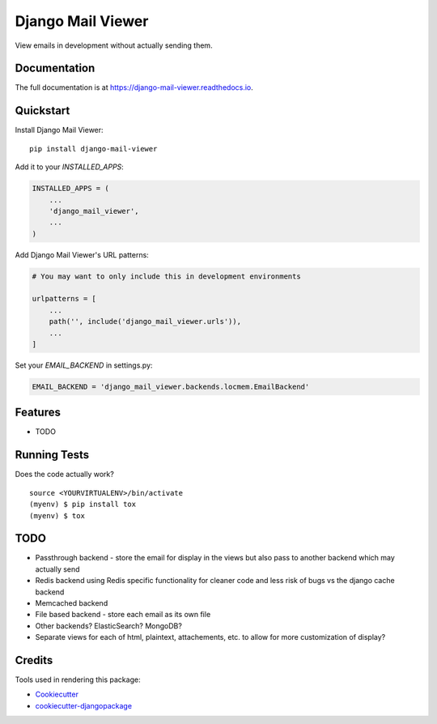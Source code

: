 =============================
Django Mail Viewer
=============================

.. image:: https://badge.fury.io/py/django-mail-viewer.png
    :target: https://badge.fury.io/py/django-mail-viewer

.. image:: https://github.com/jmichalicek/django-mail-viewer/workflows/Python%20package/badge.svg
    :target: https://github.com/jmichalicek/django-mail-viewer/actions?query=workflow%3A%22Python+package%22

View emails in development without actually sending them.

Documentation
-------------

The full documentation is at https://django-mail-viewer.readthedocs.io.

Quickstart
----------

Install Django Mail Viewer::

    pip install django-mail-viewer

Add it to your `INSTALLED_APPS`:

.. code-block:: python

    INSTALLED_APPS = (
        ...
        'django_mail_viewer',
        ...
    )

Add Django Mail Viewer's URL patterns:

.. code-block:: python

    # You may want to only include this in development environments

    urlpatterns = [
        ...
        path('', include('django_mail_viewer.urls')),
        ...
    ]

Set your `EMAIL_BACKEND` in settings.py:

.. code-block:: python

    EMAIL_BACKEND = 'django_mail_viewer.backends.locmem.EmailBackend'

Features
--------

* TODO

Running Tests
-------------

Does the code actually work?

::

    source <YOURVIRTUALENV>/bin/activate
    (myenv) $ pip install tox
    (myenv) $ tox


TODO
-----

* Passthrough backend - store the email for display in the views but also pass to another backend which may actually send
* Redis backend using Redis specific functionality for cleaner code and less risk of bugs vs the django cache backend
* Memcached backend
* File based backend - store each email as its own file
* Other backends?  ElasticSearch?  MongoDB?
* Separate views for each of html, plaintext, attachements, etc. to allow for more customization of display?

Credits
-------

Tools used in rendering this package:

*  Cookiecutter_
*  `cookiecutter-djangopackage`_

.. _Cookiecutter: https://github.com/audreyr/cookiecutter
.. _`cookiecutter-djangopackage`: https://github.com/pydanny/cookiecutter-djangopackage
